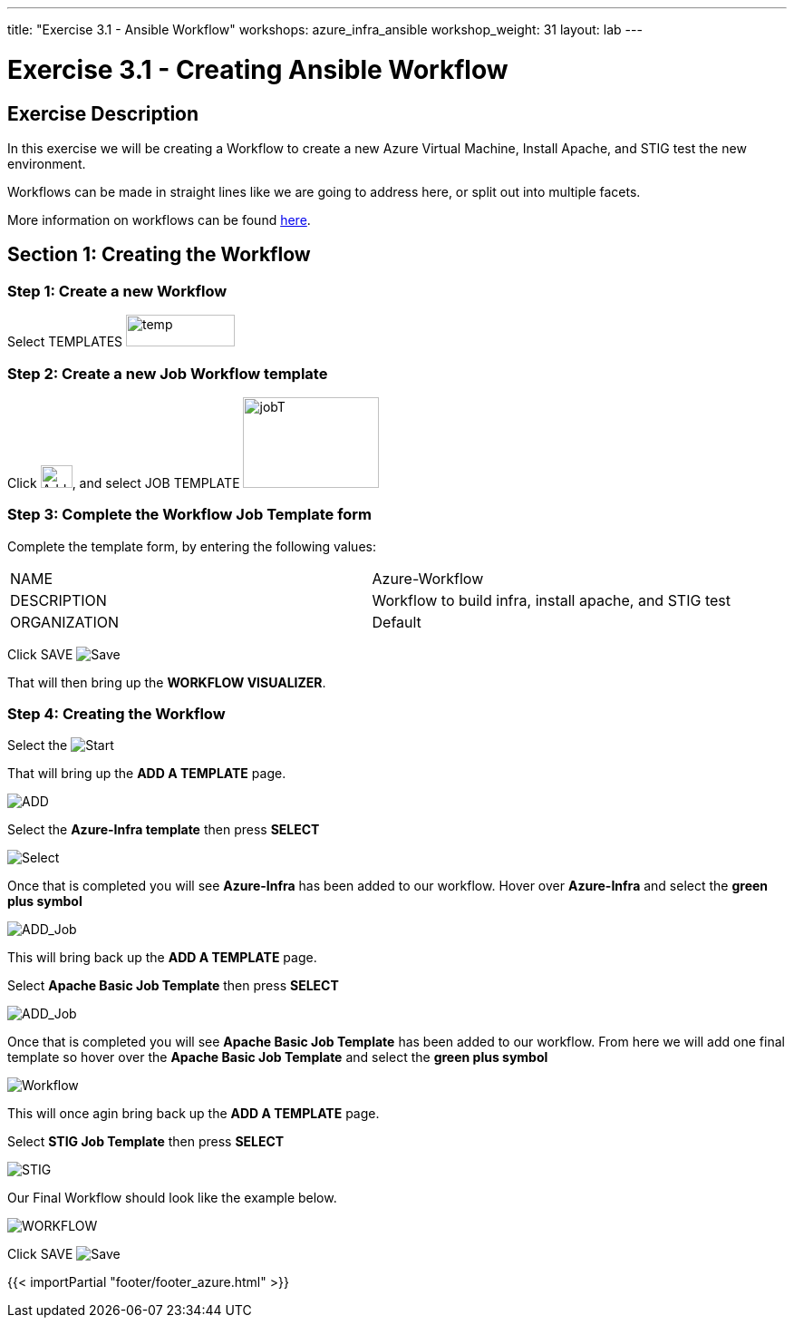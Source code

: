 ---
title: "Exercise 3.1 - Ansible Workflow"
workshops: azure_infra_ansible
workshop_weight: 31
layout: lab
---

:license_url: http://ansible-workshop-bos.redhatgov.io/ansible-license.json
:icons: font
:imagesdir: /workshops/azure_infra_ansible/images
:workflow_url: https://docs.ansible.com/ansible-tower/latest/html/userguide/workflow_templates.html

= Exercise 3.1 - Creating Ansible Workflow

== Exercise Description
In this exercise we will be creating a Workflow to create a new Azure Virtual Machine, Install Apache, and STIG test the new environment.

Workflows can be made in straight lines like we are going to address here, or split out into multiple facets.

More information on workflows can be found link:{workflow_url}[here].

== Section 1: Creating the Workflow

=== Step 1: Create a new Workflow

Select TEMPLATES image:at_templates.png[temp,120,35]

=== Step 2: Create a new Job Workflow template

Click image:at_add.png[Add,35,25], and select JOB TEMPLATE image:workflow.png[jobT,150,100]

=== Step 3: Complete the Workflow Job Template form

Complete the template form, by entering the following values:

|===
|NAME |Azure-Workflow
|DESCRIPTION|Workflow to build infra, install apache, and STIG test
|ORGANIZATION|Default
|===

Click SAVE image:at_save.png[Save]

That will then bring up the *WORKFLOW VISUALIZER*.

=== Step 4: Creating the Workflow

Select the image:workflow_start.png[Start]

That will bring up the *ADD A TEMPLATE* page.

image:add_a_template.png[ADD]

Select the *Azure-Infra template* then press *SELECT*

image:azure_job.png[Select]

Once that is completed you will see *Azure-Infra* has been added to our workflow. Hover over *Azure-Infra* and select the *green plus symbol*

image:azure_add_job1.png[ADD_Job]

This will bring back up the *ADD A TEMPLATE* page.

Select *Apache Basic Job Template* then press *SELECT*

image:azure_apache_job.png[ADD_Job]

Once that is completed you will see *Apache Basic Job Template* has been added to our workflow. From here we will add one final template so hover over the *Apache Basic Job Template* and select the *green plus symbol*

image:azure_apache_workflow.png[Workflow]

This will once agin bring back up the *ADD A TEMPLATE* page.

Select *STIG Job Template* then press *SELECT*

image:stig_template.png[STIG]

Our Final Workflow should look like the example below.

image:final_workflow.png[WORKFLOW]

Click SAVE image:at_save.png[Save]


{{< importPartial "footer/footer_azure.html" >}}
